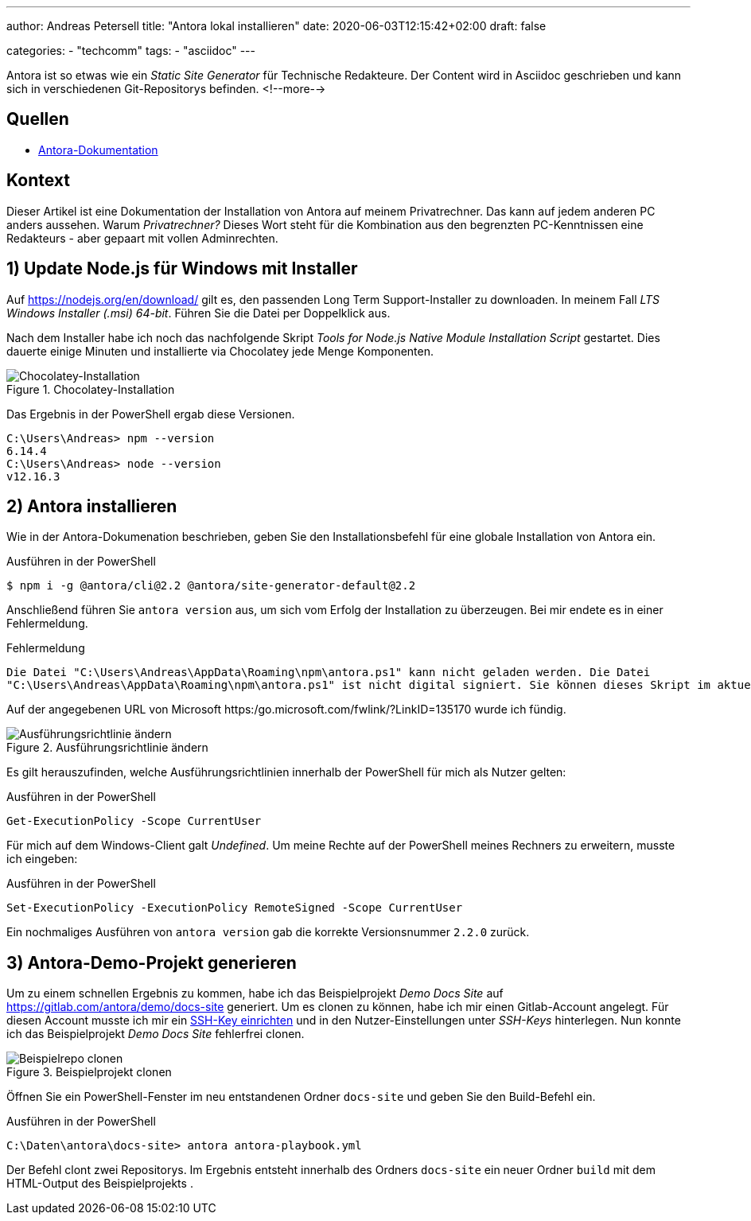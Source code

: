 ---
author: Andreas Petersell
title: "Antora lokal installieren"
date: 2020-06-03T12:15:42+02:00
draft: false

categories:
    - "techcomm"
tags: 
    - "asciidoc"    
---

:toc: macro
:toclevels: 3
:toc-title:
:imagesdir: ../images/asciidoc-antora-install/

Antora ist so etwas wie ein _Static Site Generator_ für Technische Redakteure. Der Content wird in Asciidoc geschrieben und kann sich in verschiedenen Git-Repositorys befinden. 
<!--more-->

toc::[]

== Quellen

* https://docs.antora.org/antora/2.2/install/windows-requirements/[Antora-Dokumentation^, role="ext-link"]

== Kontext

Dieser Artikel ist eine Dokumentation der Installation von Antora auf meinem Privatrechner. Das kann auf jedem anderen PC anders aussehen. Warum _Privatrechner?_ Dieses Wort steht für die Kombination aus den begrenzten PC-Kenntnissen eine Redakteurs - aber gepaart mit vollen Adminrechten.

== 1) Update Node.js für Windows mit Installer

Auf https://nodejs.org/en/download/ gilt es, den passenden Long Term Support-Installer zu downloaden. In meinem Fall _LTS Windows Installer (.msi) 64-bit_. Führen Sie die Datei per Doppelklick aus.

Nach dem Installer habe ich noch das nachfolgende Skript _Tools for Node.js Native Module Installation Script_ gestartet. Dies dauerte einige Minuten und installierte via Chocolatey jede Menge Komponenten.

.Chocolatey-Installation
image::install-node4.png[Chocolatey-Installation]
 
Das Ergebnis in der PowerShell ergab diese Versionen.

----
C:\Users\Andreas> npm --version
6.14.4
C:\Users\Andreas> node --version
v12.16.3
----

== 2) Antora installieren

Wie in der Antora-Dokumenation beschrieben, geben Sie den Installationsbefehl für eine globale Installation von Antora ein.

.Ausführen in der PowerShell
----
$ npm i -g @antora/cli@2.2 @antora/site-generator-default@2.2
----

Anschließend führen Sie `antora version` aus, um sich vom Erfolg der Installation zu überzeugen. Bei mir endete es in einer Fehlermeldung.

.Fehlermeldung
----
Die Datei "C:\Users\Andreas\AppData\Roaming\npm\antora.ps1" kann nicht geladen werden. Die Datei
"C:\Users\Andreas\AppData\Roaming\npm\antora.ps1" ist nicht digital signiert. Sie können dieses Skript im aktuellen System nicht ausführen. Weitere Informationen zum Ausführen von Skripts und Festlegen der Ausführungsrichtlinie erhalten Sie unter "about_Execution_Policies" (https:/go.microsoft.com/fwlink/?LinkID=135170)..
----

Auf der angegebenen URL von Microsoft https:/go.microsoft.com/fwlink/?LinkID=135170 wurde ich fündig.

.Ausführungsrichtlinie ändern
image::antora-version.png[Ausführungsrichtlinie ändern]

Es gilt herauszufinden, welche Ausführungsrichtlinien innerhalb der PowerShell für mich als Nutzer gelten:

.Ausführen in der PowerShell
----
Get-ExecutionPolicy -Scope CurrentUser
----

Für mich auf dem Windows-Client galt _Undefined_. Um meine Rechte auf der PowerShell meines Rechners zu erweitern, musste ich eingeben:

.Ausführen in der PowerShell
----
Set-ExecutionPolicy -ExecutionPolicy RemoteSigned -Scope CurrentUser
----

Ein nochmaliges Ausführen von `antora version` gab die korrekte Versionsnummer `2.2.0` zurück.

== 3) Antora-Demo-Projekt generieren

Um zu einem schnellen Ergebnis zu kommen, habe ich das Beispielprojekt _Demo Docs Site_ auf https://gitlab.com/antora/demo/docs-site generiert. Um es clonen zu können, habe ich mir einen Gitlab-Account angelegt. Für diesen Account musste ich mir ein https://www.hrz.tu-darmstadt.de/speicherplatz_datensicherung_und_server/virtuelle_server/anleitung_sammlung/artikel_details_22784.de.jsp[SSH-Key einrichten^, role="ext-link"] und in den Nutzer-Einstellungen unter _SSH-Keys_ hinterlegen. Nun konnte ich das Beispielprojekt _Demo Docs Site_ fehlerfrei clonen.

.Beispielprojekt clonen
image::clone-beispielrepo2.png[Beispielrepo clonen]

Öffnen Sie ein PowerShell-Fenster im neu entstandenen Ordner `docs-site` und geben Sie den Build-Befehl ein.

.Ausführen in der PowerShell
----
C:\Daten\antora\docs-site> antora antora-playbook.yml
----

Der Befehl clont zwei Repositorys. Im Ergebnis entsteht innerhalb des Ordners `docs-site` ein neuer Ordner `build` mit dem HTML-Output des Beispielprojekts .